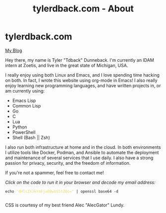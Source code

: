#+TITLE: tylerdback.com - About
#+OPTIONS: title:nil

#+BEGIN_EXPORT html
<div class="navigation">
  <div class="logo">
    <img src="images/IMG_5575.png" width="auto" height="150px" alt="Tylerdback Coding"/>
  </div>
  <div class="Menu">
    <h1> tylerdback.com </h1>
    <div class="button">
      <a href="blog.html">My Blog</a>
    </div>
  </div>
</div>
#+END_EXPORT


Hey there, my name is Tyler "Tdback" Dunneback. I'm currently an IDAM intern at Zoetis, and live in the great state of Michigan, USA.

I really enjoy using both Linux and Emacs, and I love spending time hacking on both. In fact, I wrote this website using org-mode in Emacs! I also really enjoy learning new programming languages, and have written projects in, or am currently using:
- Emacs Lisp
- Common Lisp
- Go 
- C
- Lua
- Python
- PowerShell
- Shell (Bash || Zsh)

I also run both infrastructure at home and in the cloud. In both environments I utilize tools like Docker, Podman, and Ansible to automate the deployment and maintenance of several services that I use daily. I also have a strong passion for privacy, security, and the freedom of information. 

If you're not a spammer, feel free to contact me!

/Click on the code to run it in your browser and decode my email address:/
#+BEGIN_EXPORT html
<div class="src src-shell">
  <div class="highlight">
    <code class="language-shell" data-lang="shell"><span style="display:flex;"><span>echo <span style="color:#e6db74">&#34;dHlsZXJkYmFja0BwbS5tZQo=&#34;</span> | openssl base64 -d</span></span> </code></pre></div>
</div>
<script src="email.js"></script>
#+END_EXPORT

CSS is courtesy of my best friend Alec "AlecGator" Lundy.
